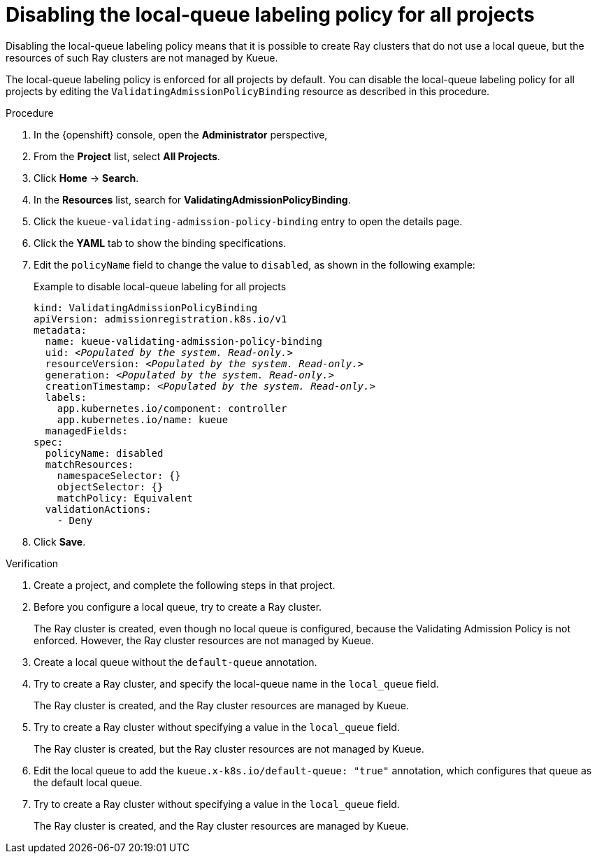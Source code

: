 :_module-type: PROCEDURE

[id="disabling-lqlabel-all_{context}"]
= Disabling the local-queue labeling policy for all projects

[role='_abstract']
Disabling the local-queue labeling policy means that it is possible to create Ray clusters that do not use a local queue, but the resources of such Ray clusters are not managed by Kueue.

The local-queue labeling policy is enforced for all projects by default.
You can disable the local-queue labeling policy for all projects by editing the `ValidatingAdmissionPolicyBinding` resource as described in this procedure.

.Prerequisites
ifdef::upstream,self-managed[]
* You have logged in to {openshift-platform} with the `cluster-admin` role.
endif::[]
ifdef::cloud-service[]
* You have logged in to OpenShift with the `cluster-admin` role.
endif::[]


ifdef::upstream[]
* You have installed the required distributed workloads components as described in link:{odhdocshome}/installing-open-data-hub/#installing-the-distributed-workloads-components_install[Installing the distributed workloads components].
endif::[]


ifdef::self-managed[]
* You have installed the required distributed workloads components as described in link:{rhoaidocshome}{default-format-url}/installing_and_uninstalling_{url-productname-short}/installing-the-distributed-workloads-components_install[Installing the distributed workloads components] (for disconnected environments, see link:{rhoaidocshome}{default-format-url}/installing_and_uninstalling_{url-productname-short}_in_a_disconnected_environment/installing-the-distributed-workloads-components_install[Installing the distributed workloads components]).
endif::[]

ifdef::cloud-service[]
* You have installed the required distributed workloads components as described in link:{rhoaidocshome}{default-format-url}/installing_and_uninstalling_{url-productname-short}/installing-the-distributed-workloads-components_install[Installing the distributed workloads components].
endif::[]



.Procedure

. In the {openshift} console, open the *Administrator* perspective,
. From the *Project* list, select *All Projects*.
. Click *Home* -> *Search*.
. In the *Resources* list, search for *ValidatingAdmissionPolicyBinding*.
. Click the `kueue-validating-admission-policy-binding` entry to open the details page.
. Click the *YAML* tab to show the binding specifications.
. Edit the `policyName` field to change the value to `disabled`, as shown in the following example:
+
.Example to disable local-queue labeling for all projects
[source,bash,subs="+quotes"]
----
kind: ValidatingAdmissionPolicyBinding
apiVersion: admissionregistration.k8s.io/v1
metadata:
  name: kueue-validating-admission-policy-binding
  uid: _<Populated by the system. Read-only.>_
  resourceVersion: _<Populated by the system. Read-only.>_
  generation: _<Populated by the system. Read-only.>_
  creationTimestamp: _<Populated by the system. Read-only.>_
  labels:
    app.kubernetes.io/component: controller
    app.kubernetes.io/name: kueue
  managedFields:
spec:
  policyName: disabled
  matchResources:
    namespaceSelector: {}
    objectSelector: {}
    matchPolicy: Equivalent
  validationActions:
    - Deny
----

. Click *Save*.

.Verification 

. Create a project, and complete the following steps in that project.
. Before you configure a local queue, try to create a Ray cluster.
+
The Ray cluster is created, even though no local queue is configured, because the Validating Admission Policy is not enforced.
However, the Ray cluster resources are not managed by Kueue.
. Create a local queue without the `default-queue` annotation.
. Try to create a Ray cluster, and specify the local-queue name in the `local_queue` field.
+
The Ray cluster is created, and the Ray cluster resources are managed by Kueue.
. Try to create a Ray cluster without specifying a value in the `local_queue` field.
+
The Ray cluster is created, but the Ray cluster resources are not managed by Kueue.
. Edit the local queue to add the `kueue.x-k8s.io/default-queue: "true"` annotation, which configures that queue as the default local queue.
. Try to create a Ray cluster without specifying a value in the `local_queue` field.
+
The Ray cluster is created, and the Ray cluster resources are managed by Kueue.
